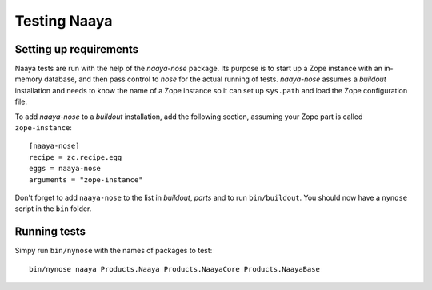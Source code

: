Testing Naaya
=============

Setting up requirements
-----------------------
Naaya tests are run with the help of the `naaya-nose` package. Its purpose is
to start up a Zope instance with an in-memory database, and then pass control
to `nose` for the actual running of tests. `naaya-nose` assumes a `buildout`
installation and needs to know the name of a Zope instance so it can set up
``sys.path`` and load the Zope configuration file.

To add `naaya-nose` to a `buildout` installation, add the following section,
assuming your Zope part is called ``zope-instance``::

    [naaya-nose]
    recipe = zc.recipe.egg
    eggs = naaya-nose
    arguments = "zope-instance"

Don't forget to add ``naaya-nose`` to the list in `buildout`, `parts` and to
run ``bin/buildout``. You should now have a ``nynose`` script in the ``bin``
folder.

Running tests
-------------
Simpy run ``bin/nynose`` with the names of packages to test::

    bin/nynose naaya Products.Naaya Products.NaayaCore Products.NaayaBase
